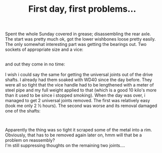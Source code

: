 #+layout: post
#+title: First day, first problems...
#+tags: cobra donor-parts oops
#+status: publish
#+type: post
#+published: true

#+BEGIN_HTML

<p>Spent the whole Sunday covered in grease; disassembling the rear axle. The start was pretty much ok, got the lower wishbones loose pretty easily. The only somewhat interesting part was getting the bearings out. Two sockets of appropriate size and a vice:</p>
<div style="text-align: center">
  <a href="http://www.flickr.com/photos/96151162@N00/2668300013/"><img src="http://farm4.static.flickr.com/3212/2668300013_47fd6f7889.jpg" class="flickr" alt="" /></a><br />
</div>and out they come in no time:

<div style="text-align: center">
  <a href="http://www.flickr.com/photos/96151162@N00/2669121862/"><img src="http://farm4.static.flickr.com/3034/2669121862_def20547c0.jpg" class="flickr" alt="" /></a><br />
</div>I wish i could say the same for getting the universal joints out of the drive shafts. I already had them soaked with WD40 since the day before. They were all so tight that the vice handle had to be lengthened with a meter of steel pipe and my full weight applied to that (which is a good 10 kilo's more than it used to be since i stopped smoking). When the day was over, i managed to get 2 universal joints removed. The first was relatively easy (took me only 2 ½ hours). The second was worse and its removal damaged one of the shafts:

<p style="text-align: center"><a href="http://www.flickr.com/photos/96151162@N00/2669126730/"><img src="http://farm4.static.flickr.com/3018/2669126730_13b64d3506.jpg" class="flickr" alt="" /></a><br /></p>
<p>Apparently the thing was so tight it scraped some of the metal into a rim. Obviously, that has to be removed again later on, hmm will that be a problem on reassembly?<br />
I'm still suppressing thoughts on the remaining two joints....</p>

#+END_HTML
